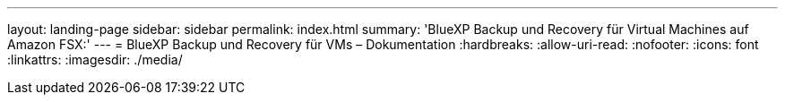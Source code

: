 ---
layout: landing-page 
sidebar: sidebar 
permalink: index.html 
summary: 'BlueXP Backup und Recovery für Virtual Machines auf Amazon FSX:' 
---
= BlueXP Backup und Recovery für VMs – Dokumentation
:hardbreaks:
:allow-uri-read: 
:nofooter: 
:icons: font
:linkattrs: 
:imagesdir: ./media/


